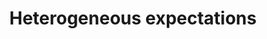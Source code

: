 :PROPERTIES:
:ID:       a3b9da87-5fcc-4e91-a3e7-65531ab57ad6
:END:
#+title: Heterogeneous expectations

#+HUGO_AUTO_SET_LASTMOD: t
#+hugo_base_dir: ~/BrainDump/

#+hugo_section: notes

#+HUGO_TAGS: placeholder

#+OPTIONS: num:nil ^:{} toc:nil
